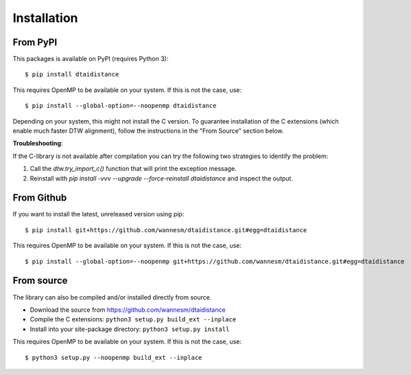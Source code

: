 Installation
------------

From PyPI
~~~~~~~~~

This packages is available on PyPI (requires Python 3):

::

    $ pip install dtaidistance


This requires OpenMP to be available on your system. If this is not the case, use:

::

    $ pip install --global-option=--noopenmp dtaidistance


Depending on your system, this might not install the C version. To guarantee installation of the
C extensions (which enable much faster DTW alignment), follow the instructions in the "From Source"
section below.

**Troubleshooting**:

If the C-library is not available after compilation you can try the following two strategies
to identify the problem:

1. Call the `dtw.try_import_c()` function that will print the exception message.
2. Reinstall with `pip install -vvv --upgrade --force-reinstall dtaidistance` and inspect the output.



From Github
~~~~~~~~~~~

If you want to install the latest, unreleased version using pip:

::

    $ pip install git+https://github.com/wannesm/dtaidistance.git#egg=dtaidistance

This requires OpenMP to be available on your system. If this is not the case, use:

::

    $ pip install --global-option=--noopenmp git+https://github.com/wannesm/dtaidistance.git#egg=dtaidistance


From source
~~~~~~~~~~~

The library can also be compiled and/or installed directly from source.

* Download the source from https://github.com/wannesm/dtaidistance
* Compile the C extensions: ``python3 setup.py build_ext --inplace``
* Install into your site-package directory: ``python3 setup.py install``

This requires OpenMP to be available on your system. If this is not the case, use:

::

    $ python3 setup.py --noopenmp build_ext --inplace
